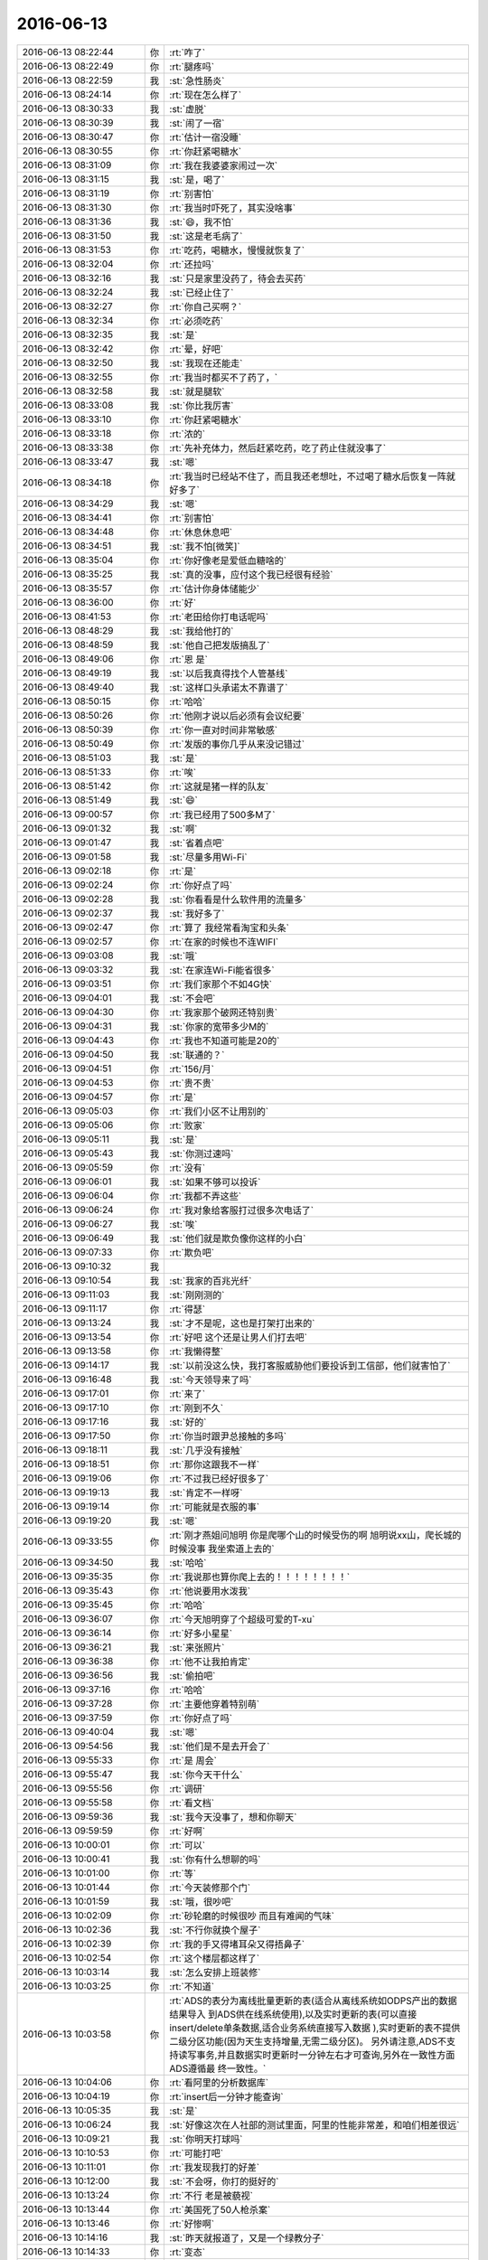 2016-06-13
-------------

.. list-table::
   :widths: 25, 1, 60

   * - 2016-06-13 08:22:44
     - 你
     - :rt:`咋了`
   * - 2016-06-13 08:22:49
     - 你
     - :rt:`腿疼吗`
   * - 2016-06-13 08:22:59
     - 我
     - :st:`急性肠炎`
   * - 2016-06-13 08:24:14
     - 你
     - :rt:`现在怎么样了`
   * - 2016-06-13 08:30:33
     - 我
     - :st:`虚脱`
   * - 2016-06-13 08:30:39
     - 我
     - :st:`闹了一宿`
   * - 2016-06-13 08:30:47
     - 你
     - :rt:`估计一宿没睡`
   * - 2016-06-13 08:30:55
     - 你
     - :rt:`你赶紧喝糖水`
   * - 2016-06-13 08:31:09
     - 你
     - :rt:`我在我婆婆家闹过一次`
   * - 2016-06-13 08:31:15
     - 我
     - :st:`是，喝了`
   * - 2016-06-13 08:31:19
     - 你
     - :rt:`别害怕`
   * - 2016-06-13 08:31:30
     - 你
     - :rt:`我当时吓死了，其实没啥事`
   * - 2016-06-13 08:31:36
     - 我
     - :st:`😄，我不怕`
   * - 2016-06-13 08:31:50
     - 我
     - :st:`这是老毛病了`
   * - 2016-06-13 08:31:53
     - 你
     - :rt:`吃药，喝糖水，慢慢就恢复了`
   * - 2016-06-13 08:32:04
     - 你
     - :rt:`还拉吗`
   * - 2016-06-13 08:32:16
     - 我
     - :st:`只是家里没药了，待会去买药`
   * - 2016-06-13 08:32:24
     - 我
     - :st:`已经止住了`
   * - 2016-06-13 08:32:27
     - 你
     - :rt:`你自己买啊？`
   * - 2016-06-13 08:32:34
     - 你
     - :rt:`必须吃药`
   * - 2016-06-13 08:32:35
     - 我
     - :st:`是`
   * - 2016-06-13 08:32:42
     - 你
     - :rt:`晕，好吧`
   * - 2016-06-13 08:32:50
     - 我
     - :st:`我现在还能走`
   * - 2016-06-13 08:32:55
     - 你
     - :rt:`我当时都买不了药了，`
   * - 2016-06-13 08:32:58
     - 我
     - :st:`就是腿软`
   * - 2016-06-13 08:33:08
     - 我
     - :st:`你比我厉害`
   * - 2016-06-13 08:33:10
     - 你
     - :rt:`你赶紧喝糖水`
   * - 2016-06-13 08:33:18
     - 你
     - :rt:`浓的`
   * - 2016-06-13 08:33:38
     - 你
     - :rt:`先补充体力，然后赶紧吃药，吃了药止住就没事了`
   * - 2016-06-13 08:33:47
     - 我
     - :st:`嗯`
   * - 2016-06-13 08:34:18
     - 你
     - :rt:`我当时已经站不住了，而且我还老想吐，不过喝了糖水后恢复一阵就好多了`
   * - 2016-06-13 08:34:29
     - 我
     - :st:`嗯`
   * - 2016-06-13 08:34:41
     - 你
     - :rt:`别害怕`
   * - 2016-06-13 08:34:48
     - 你
     - :rt:`休息休息吧`
   * - 2016-06-13 08:34:51
     - 我
     - :st:`我不怕[微笑]`
   * - 2016-06-13 08:35:04
     - 你
     - :rt:`你好像老是爱低血糖啥的`
   * - 2016-06-13 08:35:25
     - 我
     - :st:`真的没事，应付这个我已经很有经验`
   * - 2016-06-13 08:35:57
     - 你
     - :rt:`估计你身体储能少`
   * - 2016-06-13 08:36:00
     - 你
     - :rt:`好`
   * - 2016-06-13 08:41:53
     - 你
     - :rt:`老田给你打电话呢吗`
   * - 2016-06-13 08:48:29
     - 我
     - :st:`我给他打的`
   * - 2016-06-13 08:48:59
     - 我
     - :st:`他自己把发版搞乱了`
   * - 2016-06-13 08:49:06
     - 你
     - :rt:`恩 是`
   * - 2016-06-13 08:49:19
     - 我
     - :st:`以后我真得找个人管基线`
   * - 2016-06-13 08:49:40
     - 我
     - :st:`这样口头承诺太不靠谱了`
   * - 2016-06-13 08:50:15
     - 你
     - :rt:`哈哈`
   * - 2016-06-13 08:50:26
     - 你
     - :rt:`他刚才说以后必须有会议纪要`
   * - 2016-06-13 08:50:39
     - 你
     - :rt:`你一直对时间非常敏感`
   * - 2016-06-13 08:50:49
     - 你
     - :rt:`发版的事你几乎从来没记错过`
   * - 2016-06-13 08:51:03
     - 我
     - :st:`是`
   * - 2016-06-13 08:51:33
     - 你
     - :rt:`唉`
   * - 2016-06-13 08:51:42
     - 你
     - :rt:`这就是猪一样的队友`
   * - 2016-06-13 08:51:49
     - 我
     - :st:`😄`
   * - 2016-06-13 09:00:57
     - 你
     - :rt:`我已经用了500多M了`
   * - 2016-06-13 09:01:32
     - 我
     - :st:`啊`
   * - 2016-06-13 09:01:47
     - 我
     - :st:`省着点吧`
   * - 2016-06-13 09:01:58
     - 我
     - :st:`尽量多用Wi-Fi`
   * - 2016-06-13 09:02:18
     - 你
     - :rt:`是`
   * - 2016-06-13 09:02:24
     - 你
     - :rt:`你好点了吗`
   * - 2016-06-13 09:02:28
     - 我
     - :st:`你看看是什么软件用的流量多`
   * - 2016-06-13 09:02:37
     - 我
     - :st:`我好多了`
   * - 2016-06-13 09:02:47
     - 你
     - :rt:`算了 我经常看淘宝和头条`
   * - 2016-06-13 09:02:57
     - 你
     - :rt:`在家的时候也不连WIFI`
   * - 2016-06-13 09:03:08
     - 我
     - :st:`哦`
   * - 2016-06-13 09:03:32
     - 我
     - :st:`在家连Wi-Fi能省很多`
   * - 2016-06-13 09:03:51
     - 你
     - :rt:`我们家那个不如4G快`
   * - 2016-06-13 09:04:01
     - 我
     - :st:`不会吧`
   * - 2016-06-13 09:04:30
     - 你
     - :rt:`我家那个破网还特别贵`
   * - 2016-06-13 09:04:31
     - 我
     - :st:`你家的宽带多少M的`
   * - 2016-06-13 09:04:43
     - 你
     - :rt:`我也不知道可能是20的`
   * - 2016-06-13 09:04:50
     - 我
     - :st:`联通的？`
   * - 2016-06-13 09:04:51
     - 你
     - :rt:`156/月`
   * - 2016-06-13 09:04:53
     - 你
     - :rt:`贵不贵`
   * - 2016-06-13 09:04:57
     - 你
     - :rt:`是`
   * - 2016-06-13 09:05:03
     - 你
     - :rt:`我们小区不让用别的`
   * - 2016-06-13 09:05:06
     - 你
     - :rt:`败家`
   * - 2016-06-13 09:05:11
     - 我
     - :st:`是`
   * - 2016-06-13 09:05:43
     - 我
     - :st:`你测过速吗`
   * - 2016-06-13 09:05:59
     - 你
     - :rt:`没有`
   * - 2016-06-13 09:06:01
     - 我
     - :st:`如果不够可以投诉`
   * - 2016-06-13 09:06:04
     - 你
     - :rt:`我都不弄这些`
   * - 2016-06-13 09:06:24
     - 你
     - :rt:`我对象给客服打过很多次电话了`
   * - 2016-06-13 09:06:27
     - 我
     - :st:`唉`
   * - 2016-06-13 09:06:49
     - 我
     - :st:`他们就是欺负像你这样的小白`
   * - 2016-06-13 09:07:33
     - 你
     - :rt:`欺负吧`
   * - 2016-06-13 09:10:32
     - 我
     - .. image:: images/67265.jpg
          :width: 100px
   * - 2016-06-13 09:10:54
     - 我
     - :st:`我家的百兆光纤`
   * - 2016-06-13 09:11:03
     - 我
     - :st:`刚刚测的`
   * - 2016-06-13 09:11:17
     - 你
     - :rt:`得瑟`
   * - 2016-06-13 09:13:24
     - 我
     - :st:`才不是呢，这也是打架打出来的`
   * - 2016-06-13 09:13:54
     - 你
     - :rt:`好吧 这个还是让男人们打去吧`
   * - 2016-06-13 09:13:58
     - 你
     - :rt:`我懒得整`
   * - 2016-06-13 09:14:17
     - 我
     - :st:`以前没这么快，我打客服威胁他们要投诉到工信部，他们就害怕了`
   * - 2016-06-13 09:16:48
     - 我
     - :st:`今天领导来了吗`
   * - 2016-06-13 09:17:01
     - 你
     - :rt:`来了`
   * - 2016-06-13 09:17:10
     - 你
     - :rt:`刚到不久`
   * - 2016-06-13 09:17:16
     - 我
     - :st:`好的`
   * - 2016-06-13 09:17:50
     - 你
     - :rt:`你当时跟尹总接触的多吗`
   * - 2016-06-13 09:18:11
     - 我
     - :st:`几乎没有接触`
   * - 2016-06-13 09:18:51
     - 你
     - :rt:`那你这跟我不一样`
   * - 2016-06-13 09:19:06
     - 你
     - :rt:`不过我已经好很多了`
   * - 2016-06-13 09:19:13
     - 我
     - :st:`肯定不一样呀`
   * - 2016-06-13 09:19:14
     - 你
     - :rt:`可能就是衣服的事`
   * - 2016-06-13 09:19:20
     - 我
     - :st:`嗯`
   * - 2016-06-13 09:33:55
     - 你
     - :rt:`刚才燕姐问旭明 你是爬哪个山的时候受伤的啊 旭明说xx山，爬长城的时候没事 我坐索道上去的`
   * - 2016-06-13 09:34:50
     - 我
     - :st:`哈哈`
   * - 2016-06-13 09:35:35
     - 你
     - :rt:`我说那也算你爬上去的！！！！！！！！`
   * - 2016-06-13 09:35:43
     - 你
     - :rt:`他说要用水泼我`
   * - 2016-06-13 09:35:45
     - 你
     - :rt:`哈哈`
   * - 2016-06-13 09:36:07
     - 你
     - :rt:`今天旭明穿了个超级可爱的T-xu`
   * - 2016-06-13 09:36:14
     - 你
     - :rt:`好多小星星`
   * - 2016-06-13 09:36:21
     - 我
     - :st:`来张照片`
   * - 2016-06-13 09:36:38
     - 你
     - :rt:`他不让我拍肯定`
   * - 2016-06-13 09:36:56
     - 我
     - :st:`偷拍吧`
   * - 2016-06-13 09:37:16
     - 你
     - :rt:`哈哈`
   * - 2016-06-13 09:37:28
     - 你
     - :rt:`主要他穿着特别萌`
   * - 2016-06-13 09:37:59
     - 你
     - :rt:`你好点了吗`
   * - 2016-06-13 09:40:04
     - 我
     - :st:`嗯`
   * - 2016-06-13 09:54:56
     - 我
     - :st:`他们是不是去开会了`
   * - 2016-06-13 09:55:33
     - 你
     - :rt:`是 周会`
   * - 2016-06-13 09:55:47
     - 我
     - :st:`你今天干什么`
   * - 2016-06-13 09:55:56
     - 你
     - :rt:`调研`
   * - 2016-06-13 09:55:58
     - 你
     - :rt:`看文档`
   * - 2016-06-13 09:59:36
     - 我
     - :st:`我今天没事了，想和你聊天`
   * - 2016-06-13 09:59:59
     - 你
     - :rt:`好啊`
   * - 2016-06-13 10:00:01
     - 你
     - :rt:`可以`
   * - 2016-06-13 10:00:41
     - 我
     - :st:`你有什么想聊的吗`
   * - 2016-06-13 10:01:00
     - 你
     - :rt:`等`
   * - 2016-06-13 10:01:44
     - 你
     - :rt:`今天装修那个门`
   * - 2016-06-13 10:01:59
     - 我
     - :st:`哦，很吵吧`
   * - 2016-06-13 10:02:09
     - 你
     - :rt:`砂轮磨的时候很吵 而且有难闻的气味`
   * - 2016-06-13 10:02:36
     - 我
     - :st:`不行你就换个屋子`
   * - 2016-06-13 10:02:39
     - 你
     - :rt:`我的手又得堵耳朵又得捂鼻子`
   * - 2016-06-13 10:02:54
     - 你
     - :rt:`这个楼层都这样了`
   * - 2016-06-13 10:03:14
     - 我
     - :st:`怎么安排上班装修`
   * - 2016-06-13 10:03:25
     - 你
     - :rt:`不知道`
   * - 2016-06-13 10:03:58
     - 你
     - :rt:`ADS的表分为离线批量更新的表(适合从离线系统如ODPS产出的数据结果导入 到ADS供在线系统使用),以及实时更新的表(可以直接insert/delete单条数据,适合业务系统直接写入数据 ),实时更新的表不提供二级分区功能(因为天生支持增量,无需二级分区)。
       另外请注意,ADS不支持读写事务,并且数据实时更新时一分钟左右才可查询,另外在一致性方面ADS遵循最 终一致性。`
   * - 2016-06-13 10:04:06
     - 你
     - :rt:`看阿里的分析数据库`
   * - 2016-06-13 10:04:19
     - 你
     - :rt:`insert后一分钟才能查询`
   * - 2016-06-13 10:05:35
     - 我
     - :st:`是`
   * - 2016-06-13 10:06:24
     - 我
     - :st:`好像这次在人社部的测试里面，阿里的性能非常差，和咱们相差很远`
   * - 2016-06-13 10:09:21
     - 我
     - :st:`你明天打球吗`
   * - 2016-06-13 10:10:53
     - 你
     - :rt:`可能打吧`
   * - 2016-06-13 10:11:01
     - 你
     - :rt:`我发现我打的好差`
   * - 2016-06-13 10:12:00
     - 我
     - :st:`不会呀，你打的挺好的`
   * - 2016-06-13 10:13:24
     - 你
     - :rt:`不行 老是被藐视`
   * - 2016-06-13 10:13:44
     - 你
     - :rt:`美国死了50人枪杀案`
   * - 2016-06-13 10:13:46
     - 你
     - :rt:`好惨啊`
   * - 2016-06-13 10:14:16
     - 我
     - :st:`昨天就报道了，又是一个绿教分子`
   * - 2016-06-13 10:14:33
     - 你
     - :rt:`变态`
   * - 2016-06-13 10:16:11
     - 我
     - :st:`上次云南昆明砍人的也是这些人`
   * - 2016-06-13 10:16:31
     - 你
     - :rt:`恩`
   * - 2016-06-13 10:18:45
     - 你
     - :rt:`今天license的好像有点事`
   * - 2016-06-13 10:19:01
     - 你
     - :rt:`不知道是啥 应该是王洪越那得`
   * - 2016-06-13 10:20:10
     - 我
     - :st:`我知道，昨天的邮件`
   * - 2016-06-13 10:20:25
     - 我
     - :st:`好像王洪越解释错了`
   * - 2016-06-13 10:20:46
     - 我
     - :st:`昨天我去辅导回来就是想找他聊这件事情`
   * - 2016-06-13 10:20:47
     - 你
     - :rt:`是吧`
   * - 2016-06-13 10:20:53
     - 你
     - :rt:`是吧`
   * - 2016-06-13 10:20:54
     - 我
     - :st:`是领导问的吗`
   * - 2016-06-13 10:21:06
     - 你
     - :rt:`不知道 肯定是在周会上说的`
   * - 2016-06-13 10:21:25
     - 你
     - :rt:`庞松吧 好像是过来问了`
   * - 2016-06-13 10:21:34
     - 你
     - :rt:`旭明说他叫疼得厉害`
   * - 2016-06-13 10:21:38
     - 你
     - :rt:`脚`
   * - 2016-06-13 10:21:53
     - 我
     - :st:`自己不注意保护`
   * - 2016-06-13 10:22:02
     - 我
     - :st:`照这样他还得歇着`
   * - 2016-06-13 10:22:16
     - 你
     - :rt:`我就是怕这个`
   * - 2016-06-13 10:22:22
     - 我
     - :st:`他们会开完了？`
   * - 2016-06-13 10:22:23
     - 你
     - :rt:`你安排工作的时候得注意`
   * - 2016-06-13 10:22:33
     - 我
     - :st:`是，我现在已经注意了`
   * - 2016-06-13 10:22:47
     - 我
     - :st:`只是我现在比较矛盾的是怎么安排王志`
   * - 2016-06-13 10:23:04
     - 我
     - :st:`你能给我点意见不`
   * - 2016-06-13 10:23:32
     - 你
     - :rt:`我也觉得他挺别扭的`
   * - 2016-06-13 10:23:39
     - 你
     - :rt:`你们现在一吃吃饭吗`
   * - 2016-06-13 10:23:42
     - 你
     - :rt:`一起`
   * - 2016-06-13 10:23:49
     - 你
     - :rt:`吃饭的时候有交流吗`
   * - 2016-06-13 10:24:31
     - 我
     - :st:`有交流，但是不是很通畅`
   * - 2016-06-13 10:24:57
     - 你
     - :rt:`领导还没回来 说不参加开发中心例会了`
   * - 2016-06-13 10:25:00
     - 你
     - :rt:`旭明已经去了`
   * - 2016-06-13 10:25:10
     - 我
     - :st:`好的`
   * - 2016-06-13 10:25:11
     - 你
     - :rt:`不过拐了`
   * - 2016-06-13 10:25:17
     - 你
     - :rt:`说说王志`
   * - 2016-06-13 10:25:41
     - 你
     - :rt:`你最开始让他写过sequence的代码`
   * - 2016-06-13 10:25:47
     - 你
     - :rt:`是吧`
   * - 2016-06-13 10:25:56
     - 我
     - :st:`是`
   * - 2016-06-13 10:25:58
     - 我
     - :st:`我先说说我对他的看法吧`
   * - 2016-06-13 10:26:11
     - 你
     - :rt:`嗯嗯 说 我就是想听这个`
   * - 2016-06-13 10:26:16
     - 我
     - :st:`他的技术一般`
   * - 2016-06-13 10:26:18
     - 你
     - :rt:`我对他了解不多`
   * - 2016-06-13 10:26:20
     - 你
     - :rt:`恩`
   * - 2016-06-13 10:26:39
     - 我
     - :st:`以前是干项目经理的`
   * - 2016-06-13 10:26:48
     - 你
     - :rt:`哦`
   * - 2016-06-13 10:26:50
     - 你
     - :rt:`原来如此`
   * - 2016-06-13 10:27:06
     - 我
     - :st:`对项目管理这块比较熟悉，但是到不了黄军雷的程度`
   * - 2016-06-13 10:27:21
     - 我
     - :st:`也就是按照领导安排的去干`
   * - 2016-06-13 10:27:32
     - 你
     - :rt:`恩`
   * - 2016-06-13 10:27:44
     - 我
     - :st:`在这方面知识体系也有欠缺`
   * - 2016-06-13 10:28:00
     - 我
     - :st:`人有点滑头`
   * - 2016-06-13 10:28:19
     - 我
     - :st:`是一个比较典型的投机分子`
   * - 2016-06-13 10:28:29
     - 你
     - :rt:`恩`
   * - 2016-06-13 10:28:31
     - 你
     - :rt:`接着说`
   * - 2016-06-13 10:28:45
     - 我
     - :st:`安排给他的任务，他会想办法让别人给他干`
   * - 2016-06-13 10:29:14
     - 你
     - :rt:`恩`
   * - 2016-06-13 10:29:15
     - 我
     - :st:`但是他比较聪明的就是经常去问进度，然后汇总问题进行汇报`
   * - 2016-06-13 10:29:22
     - 你
     - :rt:`哦`
   * - 2016-06-13 10:29:45
     - 我
     - :st:`如果你不了解他的工作方式，就会认为他的能力很强`
   * - 2016-06-13 10:29:58
     - 我
     - :st:`办事也很有条理`
   * - 2016-06-13 10:30:18
     - 你
     - :rt:`是吧`
   * - 2016-06-13 10:30:25
     - 我
     - :st:`其实他只是鹦鹉学舌，每次我一追问技术细节他就露馅了`
   * - 2016-06-13 10:30:34
     - 你
     - :rt:`是啊`
   * - 2016-06-13 10:31:13
     - 我
     - :st:`但是像我这样的毕竟是少数，大多数都是目标驱动的，只要你把活干了就行`
   * - 2016-06-13 10:31:24
     - 你
     - :rt:`是`
   * - 2016-06-13 10:31:37
     - 你
     - :rt:`感觉他完全是管理岗位了`
   * - 2016-06-13 10:31:46
     - 我
     - :st:`所以我说他是个投机分子`
   * - 2016-06-13 10:31:53
     - 你
     - :rt:`嗯嗯`
   * - 2016-06-13 10:31:54
     - 你
     - :rt:`知道了`
   * - 2016-06-13 10:32:02
     - 我
     - :st:`他也没有好好去学习管理`
   * - 2016-06-13 10:32:07
     - 你
     - :rt:`投机这件事我还是知道点的`
   * - 2016-06-13 10:32:14
     - 你
     - :rt:`毕竟我一直跟他挨着做`
   * - 2016-06-13 10:32:45
     - 我
     - :st:`一般情况下这种人会升迁的比较快`
   * - 2016-06-13 10:33:04
     - 我
     - :st:`就是所谓的会看事，会来事的主`
   * - 2016-06-13 10:33:46
     - 我
     - :st:`我也可以把一组交给他，这样我就比较省心`
   * - 2016-06-13 10:34:03
     - 我
     - :st:`只是苦了下面的弟兄`
   * - 2016-06-13 10:34:11
     - 你
     - :rt:`哦`
   * - 2016-06-13 10:34:30
     - 你
     - :rt:`带一个组都没有问题吗`
   * - 2016-06-13 10:34:31
     - 我
     - :st:`我自己是研发出身，以前对这种领导是深恶痛绝`
   * - 2016-06-13 10:34:42
     - 你
     - :rt:`是吧`
   * - 2016-06-13 10:34:46
     - 我
     - :st:`他不会出什么大事的`
   * - 2016-06-13 10:34:50
     - 你
     - :rt:`不能给必要的指导`
   * - 2016-06-13 10:35:40
     - 我
     - :st:`从感情上来说，我是不想让他管一组的。但是从理性上来说，让他管一组我肯定比现在省心`
   * - 2016-06-13 10:36:28
     - 我
     - :st:`而且现在胖子很多时候不理解我的意图，在这点上他和王志差远了`
   * - 2016-06-13 10:36:31
     - 你
     - :rt:`我感觉 你是想给旭明配个能用的人`
   * - 2016-06-13 10:36:40
     - 我
     - :st:`是`
   * - 2016-06-13 10:37:04
     - 你
     - :rt:`这个人可以帮着旭明`
   * - 2016-06-13 10:37:13
     - 你
     - :rt:`而且不是技术上`
   * - 2016-06-13 10:37:15
     - 你
     - :rt:`是吗`
   * - 2016-06-13 10:37:18
     - 我
     - :st:`是`
   * - 2016-06-13 10:37:24
     - 你
     - :rt:`我都看出来了`
   * - 2016-06-13 10:37:36
     - 你
     - :rt:`你现在是想让杨丽颖上来是吗`
   * - 2016-06-13 10:37:48
     - 我
     - :st:`旭明本身技术就不错了，再找一个技术好的没有什么用处`
   * - 2016-06-13 10:38:12
     - 我
     - :st:`我还没想好，最近杨丽莹的表现我很不满意`
   * - 2016-06-13 10:38:14
     - 你
     - :rt:`是啊 而且领导了 拼的已经不是技术了`
   * - 2016-06-13 10:38:41
     - 我
     - :st:`我让杨丽莹负责的两个项目现在都出现了问题`
   * - 2016-06-13 10:38:45
     - 你
     - :rt:`你在王志和丽影两个人了选是吧`
   * - 2016-06-13 10:38:53
     - 我
     - :st:`是`
   * - 2016-06-13 10:38:54
     - 你
     - :rt:`出问题正常`
   * - 2016-06-13 10:39:11
     - 我
     - :st:`还有一种选择就是我适当介入`
   * - 2016-06-13 10:39:22
     - 你
     - :rt:`这不是选择`
   * - 2016-06-13 10:39:24
     - 我
     - :st:`现在1.1发版就是我介入的`
   * - 2016-06-13 10:39:25
     - 你
     - :rt:`这是必须的`
   * - 2016-06-13 10:39:41
     - 你
     - :rt:`你现在还不能这么快抽身`
   * - 2016-06-13 10:39:44
     - 我
     - :st:`我应该是监督，而不是介入`
   * - 2016-06-13 10:40:00
     - 我
     - :st:`现在我在有意培养老毛`
   * - 2016-06-13 10:40:20
     - 你
     - :rt:`不行`
   * - 2016-06-13 10:40:25
     - 你
     - :rt:`我说说我的想法`
   * - 2016-06-13 10:40:28
     - 你
     - :rt:`你听听`
   * - 2016-06-13 10:40:29
     - 我
     - :st:`但是得通过旭明培养，否则对旭明的领导力不好`
   * - 2016-06-13 10:40:32
     - 我
     - :st:`好的`
   * - 2016-06-13 10:40:41
     - 你
     - :rt:`先说王志跟丽影`
   * - 2016-06-13 10:40:50
     - 我
     - :st:`好`
   * - 2016-06-13 10:41:17
     - 你
     - :rt:`你心里很清楚 这个人如果选了王志 他能承担起来`
   * - 2016-06-13 10:41:48
     - 你
     - :rt:`但是因为他不是你的人 你不信任他 不能完全控制他 怕坏事`
   * - 2016-06-13 10:42:07
     - 你
     - :rt:`而且很明显 老田跟他有过接触`
   * - 2016-06-13 10:42:56
     - 你
     - :rt:`你对王志的压制其实挺明显的`
   * - 2016-06-13 10:43:11
     - 你
     - :rt:`而且你对王志的判断 可能有点感性成分`
   * - 2016-06-13 10:43:14
     - 你
     - :rt:`我瞎猜的`
   * - 2016-06-13 10:43:24
     - 你
     - :rt:`你本来就不喜欢他`
   * - 2016-06-13 10:43:27
     - 我
     - :st:`你说的对`
   * - 2016-06-13 10:43:37
     - 你
     - :rt:`或者说你看不上他`
   * - 2016-06-13 10:43:44
     - 你
     - :rt:`或者说你俩气场不对`
   * - 2016-06-13 10:43:51
     - 我
     - :st:`嗯`
   * - 2016-06-13 10:44:08
     - 你
     - :rt:`对于他你得想想领导的想法`
   * - 2016-06-13 10:44:25
     - 你
     - :rt:`领导挺看重他的 单独提过好几次了`
   * - 2016-06-13 10:44:39
     - 你
     - :rt:`你要是凉了他 领导会怀疑你用人能力`
   * - 2016-06-13 10:44:44
     - 你
     - :rt:`这也是我瞎猜的`
   * - 2016-06-13 10:44:52
     - 我
     - :st:`这个不用担心`
   * - 2016-06-13 10:45:00
     - 你
     - :rt:`王志这个人 投机心确实不少`
   * - 2016-06-13 10:45:05
     - 你
     - :rt:`不是踏踏实实干活的人`
   * - 2016-06-13 10:45:08
     - 你
     - :rt:`我觉得也是`
   * - 2016-06-13 10:45:10
     - 我
     - :st:`对`
   * - 2016-06-13 10:45:23
     - 你
     - :rt:`每次跟他沟通他都说不到点上 而且一直跟我说`
   * - 2016-06-13 10:45:34
     - 你
     - :rt:`所以我现在都不怎么跟他问问题了`
   * - 2016-06-13 10:45:50
     - 我
     - :st:`哈哈`
   * - 2016-06-13 10:46:10
     - 我
     - :st:`可是你知道他在外屋的时候大家可佩服他了`
   * - 2016-06-13 10:46:24
     - 你
     - :rt:`也不至于吧`
   * - 2016-06-13 10:46:40
     - 我
     - :st:`老毛那样的除外`
   * - 2016-06-13 10:46:51
     - 你
     - :rt:`如果你都看出他是这样的了 你就不应该再用他了`
   * - 2016-06-13 10:47:00
     - 你
     - :rt:`用人不疑 疑人不用`
   * - 2016-06-13 10:47:15
     - 你
     - :rt:`还不如从头培养个笨的 用的顺手的`
   * - 2016-06-13 10:47:25
     - 我
     - :st:`是`
   * - 2016-06-13 10:47:32
     - 我
     - :st:`你说的没错`
   * - 2016-06-13 10:47:37
     - 你
     - :rt:`我觉得是`
   * - 2016-06-13 10:48:11
     - 你
     - :rt:`你们组的人忒笨的没几个 可能意识不在这方面 培养培养呗`
   * - 2016-06-13 10:49:11
     - 我
     - :st:`是`
   * - 2016-06-13 10:49:15
     - 我
     - :st:`你接着说`
   * - 2016-06-13 10:49:24
     - 你
     - :rt:`如果不选王志 你面临很多问题`
   * - 2016-06-13 10:49:32
     - 你
     - :rt:`比选了他也不见得少`
   * - 2016-06-13 10:50:51
     - 我
     - :st:`嗯`
   * - 2016-06-13 10:51:18
     - 你
     - :rt:`丽影我不好说 因为我对她一直有偏见`
   * - 2016-06-13 10:51:25
     - 你
     - :rt:`所以跟你说也不一定对`
   * - 2016-06-13 10:51:37
     - 我
     - :st:`你说吧`
   * - 2016-06-13 10:51:50
     - 你
     - :rt:`先说你不用王志的话 怎么处理他啊`
   * - 2016-06-13 10:52:27
     - 我
     - :st:`好的`
   * - 2016-06-13 10:54:29
     - 你
     - :rt:`丽影啊 因为你太向着她了 我也没怎么在意她的能力`
   * - 2016-06-13 10:54:42
     - 你
     - :rt:`但是我相信不会是我自己有这种想法`
   * - 2016-06-13 10:54:48
     - 我
     - :st:`嗯`
   * - 2016-06-13 10:55:07
     - 你
     - :rt:`我这么了解你 我都觉得这样`
   * - 2016-06-13 10:55:11
     - 你
     - :rt:`更何况别人`
   * - 2016-06-13 10:55:44
     - 我
     - :st:`是的`
   * - 2016-06-13 10:56:04
     - 你
     - :rt:`这对她危害也不小`
   * - 2016-06-13 10:56:12
     - 我
     - :st:`怎么讲`
   * - 2016-06-13 10:56:29
     - 你
     - :rt:`因为她不能服众啊`
   * - 2016-06-13 10:56:48
     - 我
     - :st:`是`
   * - 2016-06-13 10:56:49
     - 你
     - :rt:`唉 你真是太为难我了`
   * - 2016-06-13 10:57:03
     - 你
     - :rt:`我说这些的时候 脑子全是你照顾她的画面`
   * - 2016-06-13 10:57:05
     - 你
     - :rt:`shit`
   * - 2016-06-13 10:57:16
     - 我
     - :st:`正好做为你的修炼`
   * - 2016-06-13 10:57:19
     - 你
     - :rt:`我可以跟你探探口风`
   * - 2016-06-13 10:57:36
     - 我
     - :st:`让你学着怎么分开感性和理性`
   * - 2016-06-13 10:57:54
     - 我
     - :st:`你说吧，想探什么口风`
   * - 2016-06-13 10:58:03
     - 你
     - :rt:`我可以问问阿娇`
   * - 2016-06-13 10:58:10
     - 你
     - :rt:`他怎么看她的`
   * - 2016-06-13 10:58:17
     - 我
     - :st:`那倒不用`
   * - 2016-06-13 10:58:35
     - 我
     - :st:`我只是想听听你的意见`
   * - 2016-06-13 10:58:46
     - 你
     - :rt:`我就是想说 我没怎么注意她的能力 所以她能不能干我做不了判断，`
   * - 2016-06-13 10:58:54
     - 你
     - :rt:`如果你知道她能干`
   * - 2016-06-13 10:59:13
     - 我
     - :st:`不见得是能力方面的`
   * - 2016-06-13 10:59:28
     - 你
     - :rt:`那么你对他的照顾 让大家忽略了她的能力 你以后就要给她表现的机会`
   * - 2016-06-13 10:59:35
     - 我
     - :st:`比如你刚才说的大家对他的看法什么的都可以`
   * - 2016-06-13 10:59:37
     - 你
     - :rt:`但是别人肯定是要关心的`
   * - 2016-06-13 11:00:29
     - 你
     - :rt:`因为服众这件事不是你能帮她的`
   * - 2016-06-13 11:00:37
     - 你
     - :rt:`不是每个人都像你一样怜香惜玉`
   * - 2016-06-13 11:01:45
     - 我
     - :st:`是，你说的对`
   * - 2016-06-13 11:01:56
     - 你
     - :rt:`她这块我说的有点乱啊`
   * - 2016-06-13 11:02:01
     - 你
     - :rt:`我自己也不是很清楚`
   * - 2016-06-13 11:02:07
     - 我
     - :st:`没事的`
   * - 2016-06-13 11:02:29
     - 我
     - :st:`到现在你说的都没错，而且都挺有条理的`
   * - 2016-06-13 11:02:44
     - 你
     - :rt:`啊 你不用安慰我 我没事的`
   * - 2016-06-13 11:02:49
     - 你
     - :rt:`[微笑]`
   * - 2016-06-13 11:02:57
     - 你
     - :rt:`只是说事而已`
   * - 2016-06-13 11:03:20
     - 我
     - :st:`这个可不是安慰`
   * - 2016-06-13 11:03:49
     - 你
     - :rt:`你知道 不管是谁吧 都是要服了你 才会听你的`
   * - 2016-06-13 11:03:57
     - 你
     - :rt:`你看现在的老田`
   * - 2016-06-13 11:04:03
     - 你
     - :rt:`我都不服他`
   * - 2016-06-13 11:04:11
     - 你
     - :rt:`王洪越服他吗`
   * - 2016-06-13 11:04:18
     - 我
     - :st:`是`
   * - 2016-06-13 11:04:19
     - 你
     - :rt:`你服他吗`
   * - 2016-06-13 11:04:24
     - 你
     - :rt:`为啥他工作那么难搞`
   * - 2016-06-13 11:04:33
     - 你
     - :rt:`你见当初杨总这样了吗`
   * - 2016-06-13 11:04:47
     - 我
     - :st:`嗯`
   * - 2016-06-13 11:04:48
     - 你
     - :rt:`我说的在题上吗？`
   * - 2016-06-13 11:04:53
     - 我
     - :st:`在`
   * - 2016-06-13 11:04:57
     - 你
     - :rt:`而且丽影是个女生`
   * - 2016-06-13 11:05:08
     - 你
     - :rt:`严丹为什么能压住别人`
   * - 2016-06-13 11:05:20
     - 你
     - :rt:`因为她是女汉子`
   * - 2016-06-13 11:06:15
     - 你
     - :rt:`不过你可以让她管旭明`
   * - 2016-06-13 11:06:27
     - 你
     - :rt:`旭明对女人天生没有抵抗力`
   * - 2016-06-13 11:06:28
     - 你
     - :rt:`哈哈`
   * - 2016-06-13 11:06:34
     - 我
     - :st:`谁，杨丽莹管旭明？`
   * - 2016-06-13 11:07:02
     - 你
     - :rt:`是啊`
   * - 2016-06-13 11:07:07
     - 你
     - :rt:`哈哈`
   * - 2016-06-13 11:07:13
     - 我
     - :st:`不可能的`
   * - 2016-06-13 11:07:22
     - 你
     - :rt:`开玩笑呢`
   * - 2016-06-13 11:07:35
     - 我
     - :st:`[微笑]`
   * - 2016-06-13 11:09:24
     - 你
     - :rt:`你今天早上发邮件还抄送杨丽颖了`
   * - 2016-06-13 11:09:39
     - 你
     - :rt:`所以我想你可能想提她`
   * - 2016-06-13 11:10:30
     - 我
     - :st:`我是有这想法`
   * - 2016-06-13 11:10:44
     - 我
     - :st:`主要还是因为最近我对旭明不是太满意`
   * - 2016-06-13 11:11:27
     - 我
     - :st:`而且我认为现在已经到达旭明的极限了，短时间内他无法进一步提高了`
   * - 2016-06-13 11:11:42
     - 我
     - :st:`所以我才想找第二人`
   * - 2016-06-13 11:11:52
     - 你
     - :rt:`你知道上周三 他干活到晚上11点了`
   * - 2016-06-13 11:12:08
     - 我
     - :st:`我知道，这已经不是第一次了`
   * - 2016-06-13 11:12:17
     - 我
     - :st:`这对他，对团队都不好`
   * - 2016-06-13 11:12:29
     - 你
     - :rt:`对啊 说明他还得在团队中跋涉呢`
   * - 2016-06-13 11:12:41
     - 我
     - :st:`你接着说`
   * - 2016-06-13 11:12:49
     - 你
     - :rt:`可能是他没有意识拔出来，也可能是拔不出来`
   * - 2016-06-13 11:13:06
     - 我
     - :st:`是`
   * - 2016-06-13 11:13:28
     - 你
     - :rt:`你见哪个领导跟他似的`
   * - 2016-06-13 11:13:32
     - 你
     - :rt:`天天冲锋陷阵`
   * - 2016-06-13 11:13:55
     - 我
     - :st:`他和王志正好完全相反`
   * - 2016-06-13 11:14:11
     - 我
     - :st:`但是他们俩不互补`
   * - 2016-06-13 11:14:38
     - 我
     - :st:`一旦让他们一起工作，最后的结果一定是王志为主`
   * - 2016-06-13 11:14:49
     - 你
     - :rt:`你刚才说的他短时间进步不了 可以把组内的琐事让他交待出去 你指派他交待给谁也行`
   * - 2016-06-13 11:14:57
     - 你
     - :rt:`但是决定一定得旭明做`
   * - 2016-06-13 11:15:04
     - 你
     - :rt:`你这么说我就明白了`
   * - 2016-06-13 11:15:13
     - 你
     - :rt:`但是旭明肯定得需要帮手`
   * - 2016-06-13 11:15:18
     - 你
     - :rt:`他自己肯定是不行的`
   * - 2016-06-13 11:15:19
     - 我
     - :st:`没错，现在我就让旭明把工作安排给杨丽莹`
   * - 2016-06-13 11:15:32
     - 你
     - :rt:`不然就是让下边的人赶紧出来`
   * - 2016-06-13 11:15:41
     - 我
     - :st:`其实当初想提杨丽莹也是因为杨丽莹对旭明不是一个威胁`
   * - 2016-06-13 11:16:17
     - 你
     - :rt:`这跟提不是一个概念感觉`
   * - 2016-06-13 11:16:36
     - 我
     - :st:`剩下的和旭明都一样，都是以技术为主的`
   * - 2016-06-13 11:16:42
     - 你
     - :rt:`旭明的地位是撼动不了的`
   * - 2016-06-13 11:16:52
     - 你
     - :rt:`除非他自己傻X`
   * - 2016-06-13 11:17:01
     - 我
     - :st:`你还真错了`
   * - 2016-06-13 11:17:15
     - 我
     - :st:`他现在的位置很不稳固`
   * - 2016-06-13 11:17:32
     - 我
     - :st:`只是因为我在这，其他人多少给我个面子`
   * - 2016-06-13 11:17:56
     - 我
     - :st:`你知道现在一组有事很多人还是直接找我`
   * - 2016-06-13 11:18:15
     - 你
     - :rt:`这很正很正擦很难过`
   * - 2016-06-13 11:18:20
     - 你
     - :rt:`正常`
   * - 2016-06-13 11:18:25
     - 我
     - :st:`除了一组的人，没有人真正把旭明当成一组组长，包括严丹`
   * - 2016-06-13 11:19:15
     - 你
     - :rt:`『现在的位置很不稳固』你指的是非一组的人 我指的是一组的人`
   * - 2016-06-13 11:19:40
     - 我
     - :st:`我明白你的意思了，咱俩的视角有点不一样`
   * - 2016-06-13 11:20:02
     - 我
     - :st:`我现在希望旭明能从组里的琐事抽身出来`
   * - 2016-06-13 11:20:16
     - 我
     - :st:`真正处理组与组之间的事情`
   * - 2016-06-13 11:21:05
     - 我
     - :st:`他的位置不是取决于组内，而且取决于组外`
   * - 2016-06-13 11:21:32
     - 我
     - :st:`只有开发中心的人认可他的位置，他才能稳固`
   * - 2016-06-13 11:22:02
     - 我
     - :st:`一组人对他的认可其实不值一提`
   * - 2016-06-13 11:22:15
     - 你
     - :rt:`刚才老田给李工打电话统计他的车牌号呢`
   * - 2016-06-13 11:22:33
     - 我
     - :st:`嗯`
   * - 2016-06-13 11:22:43
     - 我
     - :st:`你该吃饭了吧`
   * - 2016-06-13 11:22:50
     - 你
     - :rt:`等会`
   * - 2016-06-13 11:23:21
     - 我
     - :st:`好的`
   * - 2016-06-13 11:26:04
     - 你
     - :rt:`吃去了`
   * - 2016-06-13 11:26:13
     - 我
     - :st:`好的`
   * - 2016-06-13 11:26:21
     - 你
     - :rt:`今天说的太乱了`
   * - 2016-06-13 11:26:32
     - 我
     - :st:`不乱`
   * - 2016-06-13 11:29:37
     - 我
     - :st:`你今天的逻辑感很强，虽然说的离散度比较大，但是能够很明显的感觉到中间的主线`
   * - 2016-06-13 11:29:49
     - 你
     - :rt:`真的假的`
   * - 2016-06-13 11:29:57
     - 我
     - :st:`真的呀`
   * - 2016-06-13 11:29:59
     - 你
     - :rt:`我觉得说的很乱`
   * - 2016-06-13 11:30:10
     - 我
     - :st:`那只是离散度大`
   * - 2016-06-13 11:30:24
     - 我
     - :st:`真正的乱是没有主线`
   * - 2016-06-13 11:30:59
     - 你
     - :rt:`好吧`
   * - 2016-06-13 11:31:01
     - 我
     - :st:`东一榔头西一棒槌`
   * - 2016-06-13 11:32:02
     - 我
     - :st:`我刚带你那会你是比较乱，说话经常飞了`
   * - 2016-06-13 13:03:34
     - 你
     - :rt:`我要被气死了`
   * - 2016-06-13 13:03:40
     - 你
     - :rt:`我已经忍不住了`
   * - 2016-06-13 13:03:47
     - 我
     - :st:`怎么啦`
   * - 2016-06-13 13:03:58
     - 你
     - :rt:`我再不干点出格的就得憋死`
   * - 2016-06-13 13:04:00
     - 我
     - :st:`又是王洪越欺负你了`
   * - 2016-06-13 13:04:05
     - 你
     - :rt:`不是`
   * - 2016-06-13 13:04:17
     - 你
     - :rt:`大中午的不睡觉逼逼叨叨没完没了`
   * - 2016-06-13 13:04:19
     - 你
     - :rt:`严丹`
   * - 2016-06-13 13:04:34
     - 你
     - :rt:`我只能说，没素质`
   * - 2016-06-13 13:04:41
     - 你
     - :rt:`没看到有人睡觉吗？`
   * - 2016-06-13 13:04:56
     - 你
     - :rt:`你不睡你不知道有个词叫别打扰别人吗`
   * - 2016-06-13 13:04:59
     - 你
     - :rt:`气死我了`
   * - 2016-06-13 13:05:50
     - 我
     - :st:`起来活动一下`
   * - 2016-06-13 13:06:00
     - 我
     - :st:`先消消气`
   * - 2016-06-13 13:06:12
     - 你
     - :rt:`不就是去了趟没开发的长岛吗`
   * - 2016-06-13 13:06:16
     - 我
     - :st:`去找阿娇聊会`
   * - 2016-06-13 13:06:35
     - 你
     - :rt:`那也算个地`
   * - 2016-06-13 13:06:38
     - 你
     - :rt:`气死我了`
   * - 2016-06-13 13:07:05
     - 我
     - :st:`显摆`
   * - 2016-06-13 13:07:35
     - 你
     - :rt:`还有王志 旭明`
   * - 2016-06-13 13:07:38
     - 你
     - :rt:`说那么大声`
   * - 2016-06-13 13:07:49
     - 你
     - :rt:`上厕所的都听到了`
   * - 2016-06-13 13:07:50
     - 我
     - :st:`领导没回来睡觉吗`
   * - 2016-06-13 13:08:02
     - 你
     - :rt:`领导12：15才去吃的饭`
   * - 2016-06-13 13:08:10
     - 你
     - :rt:`1点多回来的`
   * - 2016-06-13 13:08:28
     - 你
     - :rt:`回来了她就不比叨了`
   * - 2016-06-13 13:08:32
     - 你
     - :rt:`一点开会去了`
   * - 2016-06-13 13:09:03
     - 我
     - :st:`幸亏我今天没去，要不也得被烦死`
   * - 2016-06-13 13:09:18
     - 你
     - :rt:`你说就说吧 能小点声吗`
   * - 2016-06-13 13:09:29
     - 我
     - :st:`你现在睡觉吧，反正也没人说话了`
   * - 2016-06-13 13:09:33
     - 你
     - :rt:`那大嗓门 没见有人睡觉吗`
   * - 2016-06-13 13:09:38
     - 你
     - :rt:`我睡不着了`
   * - 2016-06-13 13:10:10
     - 我
     - :st:`喝口水`
   * - 2016-06-13 13:11:00
     - 我
     - :st:`别生气了，你和他们生气就把自己拉到他们一个水平了`
   * - 2016-06-13 13:11:15
     - 我
     - :st:`再说生气容易长皱纹`
   * - 2016-06-13 13:11:23
     - 我
     - :st:`你看你那么漂亮`
   * - 2016-06-13 13:11:32
     - 我
     - :st:`长皱纹就不好看了`
   * - 2016-06-13 13:11:58
     - 你
     - :rt:`不生了`
   * - 2016-06-13 13:13:07
     - 我
     - :st:`我正在改我的PPT，把那个红红的表格删了，现在显得高大上许多了`
   * - 2016-06-13 13:13:21
     - 你
     - :rt:`哈哈`
   * - 2016-06-13 13:13:59
     - 你
     - :rt:`我不生气了，跟她犯不上，要不我就自己长志气，方面叫她闭嘴`
   * - 2016-06-13 13:14:09
     - 你
     - :rt:`当面`
   * - 2016-06-13 13:14:20
     - 你
     - :rt:`要么我就当她是空气`
   * - 2016-06-13 13:14:26
     - 我
     - :st:`是`
   * - 2016-06-13 13:14:59
     - 你
     - :rt:`你就会哄我`
   * - 2016-06-13 13:15:13
     - 你
     - :rt:`而且语气跟我姐特别像`
   * - 2016-06-13 13:16:07
     - 我
     - :st:`是吗`
   * - 2016-06-13 13:16:19
     - 我
     - :st:`我们可没有串通过`
   * - 2016-06-13 13:17:34
     - 你
     - :rt:`哈哈`
   * - 2016-06-13 13:29:43
     - 我
     - :st:`我写完了，你帮我看看`
   * - 2016-06-13 13:29:49
     - 你
     - :rt:`好`
   * - 2016-06-13 13:46:34
     - 我
     - :st:`看完了吗`
   * - 2016-06-13 13:46:41
     - 你
     - :rt:`没呢`
   * - 2016-06-13 13:46:57
     - 你
     - :rt:`等会 刚才王洪越找我问调研的事了`
   * - 2016-06-13 13:47:18
     - 我
     - :st:`不着急，我等你`
   * - 2016-06-13 13:50:28
     - 你
     - :rt:`最后那张有点问题`
   * - 2016-06-13 13:50:36
     - 你
     - :rt:`谢谢的那个`
   * - 2016-06-13 13:50:39
     - 你
     - :rt:`没有标题`
   * - 2016-06-13 13:51:17
     - 你
     - :rt:`倒数第二页标题是『敏捷开发的基石』？`
   * - 2016-06-13 13:51:28
     - 我
     - :st:`是`
   * - 2016-06-13 13:51:40
     - 你
     - :rt:`在scrum后？`
   * - 2016-06-13 13:52:01
     - 你
     - :rt:`为啥没在敏捷宣言后scrum前呢`
   * - 2016-06-13 13:52:12
     - 你
     - :rt:`你怎么想的？`
   * - 2016-06-13 13:52:24
     - 我
     - :st:`我是想把这个当成总结`
   * - 2016-06-13 13:52:31
     - 你
     - :rt:`哦`
   * - 2016-06-13 13:52:51
     - 你
     - :rt:`这是敏捷的 还是scrum的？`
   * - 2016-06-13 13:53:05
     - 我
     - :st:`敏捷的`
   * - 2016-06-13 13:53:16
     - 你
     - :rt:`scrum的我觉得在流程图后边再加上一页`
   * - 2016-06-13 13:53:43
     - 我
     - :st:`加什么内容`
   * - 2016-06-13 13:53:48
     - 你
     - :rt:`那个总结的 也行`
   * - 2016-06-13 13:54:13
     - 我
     - :st:`我说一下我的想法吧`
   * - 2016-06-13 13:54:30
     - 你
     - :rt:`恩`
   * - 2016-06-13 13:54:53
     - 我
     - :st:`这个PPT主要还是讲历史，讲各个方法的来历`
   * - 2016-06-13 13:55:07
     - 你
     - :rt:`恩`
   * - 2016-06-13 13:55:08
     - 你
     - :rt:`就是`
   * - 2016-06-13 13:55:12
     - 我
     - :st:`敏捷这部分我是拿scrum作为例子来讲的`
   * - 2016-06-13 13:55:16
     - 你
     - :rt:`恩`
   * - 2016-06-13 13:55:18
     - 你
     - :rt:`就是`
   * - 2016-06-13 13:55:21
     - 你
     - :rt:`你说的对`
   * - 2016-06-13 13:55:24
     - 我
     - :st:`所以不打算深入讲scrum`
   * - 2016-06-13 13:55:30
     - 你
     - :rt:`不是讲敏捷`
   * - 2016-06-13 13:55:45
     - 你
     - :rt:`对`
   * - 2016-06-13 13:55:46
     - 我
     - :st:`只是讲一下他和瀑布的区别`
   * - 2016-06-13 13:55:49
     - 你
     - :rt:`嗯嗯`
   * - 2016-06-13 13:55:51
     - 你
     - :rt:`可以`
   * - 2016-06-13 13:55:58
     - 你
     - :rt:`确实是`
   * - 2016-06-13 13:56:23
     - 我
     - :st:`其实我原来是想把适用性放这，当成总结的`
   * - 2016-06-13 13:56:41
     - 我
     - :st:`但是怎么看都不舒服`
   * - 2016-06-13 13:56:49
     - 我
     - :st:`所以就换了一个`
   * - 2016-06-13 13:57:00
     - 你
     - :rt:`恩`
   * - 2016-06-13 13:57:45
     - 我
     - :st:`之所以这个放在scrum之后是因为这些放在前面讲，是无法领会其中的意思`
   * - 2016-06-13 13:58:01
     - 你
     - :rt:`恩`
   * - 2016-06-13 13:58:49
     - 我
     - :st:`这个后面继续讲就应该是详细介绍scrum了`
   * - 2016-06-13 13:59:16
     - 你
     - :rt:`恩`
   * - 2016-06-13 13:59:59
     - 我
     - :st:`我估计两个小时差不多`
   * - 2016-06-13 14:00:00
     - 你
     - :rt:`那你从瀑布到scrum这个过度会提到一些瀑布的问题`
   * - 2016-06-13 14:00:17
     - 你
     - :rt:`讲两个小时啊？不把你累坏了`
   * - 2016-06-13 14:00:25
     - 你
     - :rt:`别人都是讲30分钟`
   * - 2016-06-13 14:00:49
     - 我
     - :st:`30分钟肯定讲不完`
   * - 2016-06-13 14:01:03
     - 你
     - :rt:`那肯定的`
   * - 2016-06-13 14:01:39
     - 我
     - :st:`你看我哪次能少于一小时`
   * - 2016-06-13 14:03:15
     - 你
     - :rt:`本来我想让你说下scrum的自适应和迭代的`
   * - 2016-06-13 14:03:56
     - 你
     - :rt:`你那个总结页不太好 标题也不想总结 你还不如直接把标题改为总结呢`
   * - 2016-06-13 14:04:11
     - 你
     - :rt:`我刚开始看以为你把顺序弄错了`
   * - 2016-06-13 14:04:21
     - 我
     - :st:`你帮我直接改了吧`
   * - 2016-06-13 14:04:34
     - 我
     - :st:`我这边应该可以同步过来`
   * - 2016-06-13 14:05:19
     - 我
     - :st:`scrum我打算单独讲一次`
   * - 2016-06-13 14:05:44
     - 我
     - :st:`反正开始之前还需要培训，就当作培训好了`
   * - 2016-06-13 14:05:53
     - 你
     - :rt:`恩`
   * - 2016-06-13 14:05:55
     - 你
     - :rt:`改了吧`
   * - 2016-06-13 14:05:59
     - 你
     - :rt:`那个题目不好`
   * - 2016-06-13 14:06:28
     - 我
     - :st:`是`
   * - 2016-06-13 14:07:24
     - 我
     - :st:`做成这样我就不着急了，至少可以去讲了`
   * - 2016-06-13 14:07:35
     - 你
     - :rt:`小结—敏捷开发`
   * - 2016-06-13 14:07:37
     - 你
     - :rt:`行吗`
   * - 2016-06-13 14:07:55
     - 我
     - :st:`不错`
   * - 2016-06-13 14:09:04
     - 你
     - :rt:`这样差不多了`
   * - 2016-06-13 14:09:08
     - 你
     - :rt:`我觉得挺好的`
   * - 2016-06-13 14:09:14
     - 我
     - :st:`好的`
   * - 2016-06-13 14:12:33
     - 我
     - :st:`你的调研着急吗`
   * - 2016-06-13 14:15:37
     - 你
     - :rt:`denghui`
   * - 2016-06-13 14:15:42
     - 你
     - :rt:`王洪越盯着我呢`
   * - 2016-06-13 14:15:51
     - 我
     - :st:`等你`
   * - 2016-06-13 16:35:24
     - 你
     - :rt:`亲 不好意思啊`
   * - 2016-06-13 16:35:27
     - 你
     - :rt:`没有陪你`
   * - 2016-06-13 16:35:30
     - 你
     - :rt:`我看的差不多了`
   * - 2016-06-13 16:36:01
     - 我
     - :st:`没事`
   * - 2016-06-13 16:36:19
     - 我
     - :st:`我正好去跑了个步`
   * - 2016-06-13 16:36:23
     - 你
     - :rt:`哈哈`
   * - 2016-06-13 16:36:30
     - 你
     - :rt:`你没事了吧`
   * - 2016-06-13 16:36:35
     - 我
     - :st:`没事了`
   * - 2016-06-13 16:36:51
     - 我
     - :st:`现在发愁明天早上怎么上班`
   * - 2016-06-13 16:37:05
     - 我
     - :st:`据说有大暴雨`
   * - 2016-06-13 16:37:32
     - 我
     - :st:`是不是再请一天呢[疑问]`
   * - 2016-06-13 16:41:05
     - 你
     - :rt:`因为天气就不来上班啊`
   * - 2016-06-13 16:42:24
     - 我
     - :st:`不是呀，上班就得忙。不上班有时间和你聊天`
   * - 2016-06-13 16:42:54
     - 你
     - :rt:`晕`
   * - 2016-06-13 16:43:02
     - 你
     - :rt:`那也得上班啊`
   * - 2016-06-13 16:43:13
     - 我
     - :st:`好吧，明天去上班`
   * - 2016-06-13 16:43:23
     - 我
     - :st:`亲，有个问题`
   * - 2016-06-13 16:43:59
     - 你
     - :rt:`恩`
   * - 2016-06-13 16:44:01
     - 你
     - :rt:`说吧`
   * - 2016-06-13 16:44:24
     - 我
     - :st:`郑媛已经发了月会的培训了`
   * - 2016-06-13 16:44:36
     - 我
     - :st:`你说我还讲吗？`
   * - 2016-06-13 16:44:49
     - 你
     - :rt:`没法给我们啊`
   * - 2016-06-13 16:45:15
     - 我
     - :st:`我可以在周三我们组的培训上讲，反正主要是给你讲`
   * - 2016-06-13 16:45:30
     - 我
     - :st:`我用自己的电脑录屏`
   * - 2016-06-13 16:45:31
     - 你
     - :rt:`不行 还有二组和老田呢`
   * - 2016-06-13 16:45:55
     - 我
     - :st:`不想给老田讲`
   * - 2016-06-13 16:46:18
     - 我
     - :st:`不行就拉上二组`
   * - 2016-06-13 16:46:25
     - 你
     - :rt:`你要是不想给他讲 我觉得周三培训讲可以`
   * - 2016-06-13 16:46:30
     - 你
     - :rt:`那二组有时间吗`
   * - 2016-06-13 16:46:37
     - 你
     - :rt:`15号送测是吗`
   * - 2016-06-13 16:46:57
     - 我
     - :st:`15号不送测`
   * - 2016-06-13 16:48:19
     - 你
     - :rt:`那他们有时间吗`
   * - 2016-06-13 16:49:18
     - 我
     - :st:`明天我去问问吧`
   * - 2016-06-13 16:49:53
     - 我
     - :st:`本来我想发邮件和郑媛说的，后来想想好像也没必要`
   * - 2016-06-13 16:50:05
     - 你
     - :rt:`这个啊`
   * - 2016-06-13 16:50:11
     - 我
     - :st:`只要你能听到就行了`
   * - 2016-06-13 16:50:23
     - 你
     - :rt:`其实挺像让二组的听听的`
   * - 2016-06-13 16:50:40
     - 我
     - :st:`我可以要求他们去`
   * - 2016-06-13 16:50:57
     - 我
     - :st:`就以scrum系列培训的名义`
   * - 2016-06-13 16:51:30
     - 你
     - :rt:`恩 是`
   * - 2016-06-13 16:51:52
     - 你
     - :rt:`就是别耽误发版`
   * - 2016-06-13 16:52:11
     - 我
     - :st:`等我明天上班问问`
   * - 2016-06-13 16:52:47
     - 你
     - :rt:`好`
   * - 2016-06-13 16:53:40
     - 我
     - :st:`领导开会回来了吗`
   * - 2016-06-13 16:53:53
     - 你
     - :rt:`没呢`
   * - 2016-06-13 16:53:55
     - 你
     - :rt:`还在呢`
   * - 2016-06-13 16:54:01
     - 你
     - :rt:`还在开会`
   * - 2016-06-13 16:54:04
     - 我
     - :st:`田回来了吗`
   * - 2016-06-13 16:54:47
     - 你
     - :rt:`没有`
   * - 2016-06-13 16:55:18
     - 我
     - :st:`还好我病了，不然我也得去开会`
   * - 2016-06-13 16:55:52
     - 你
     - :rt:`什么会啊`
   * - 2016-06-13 16:56:21
     - 我
     - :st:`武总的研发会，好像后面还有一个会`
   * - 2016-06-13 16:59:45
     - 你
     - :rt:`老田回来了`
   * - 2016-06-13 16:59:51
     - 我
     - :st:`哦`
   * - 2016-06-13 17:00:23
     - 我
     - :st:`我打算写scrum的PPT了`
   * - 2016-06-13 17:00:45
     - 我
     - :st:`就算不是为了他们，也是为了你`
   * - 2016-06-13 17:01:06
     - 我
     - :st:`你回来想想还有什么主题`
   * - 2016-06-13 17:01:20
     - 我
     - :st:`我尽量都写成PPT`
   * - 2016-06-13 17:01:33
     - 我
     - :st:`我发现自己还是太懒了`
   * - 2016-06-13 17:01:34
     - 你
     - :rt:`哈哈`
   * - 2016-06-13 17:01:42
     - 你
     - :rt:`你太用心了`
   * - 2016-06-13 17:01:47
     - 我
     - :st:`不是`
   * - 2016-06-13 17:01:59
     - 我
     - :st:`我是想给自己立个目标`
   * - 2016-06-13 17:02:07
     - 你
     - :rt:`真的吗？`
   * - 2016-06-13 17:02:12
     - 我
     - :st:`我知道自己太懒`
   * - 2016-06-13 17:02:29
     - 我
     - :st:`平时宁可讲，也懒得写`
   * - 2016-06-13 17:02:36
     - 我
     - :st:`这个习惯不好`
   * - 2016-06-13 17:02:49
     - 我
     - :st:`这就是我自己的舒适区`
   * - 2016-06-13 17:02:59
     - 我
     - :st:`我需要走出来`
   * - 2016-06-13 17:03:10
     - 你
     - :rt:`哈哈`
   * - 2016-06-13 17:03:25
     - 你
     - :rt:`你不是啊`
   * - 2016-06-13 17:03:26
     - 我
     - :st:`而你给了我一个非常好的理由`
   * - 2016-06-13 17:03:31
     - 你
     - :rt:`你没有学习的必要了啊`
   * - 2016-06-13 17:03:41
     - 我
     - :st:`让我有动力`
   * - 2016-06-13 17:03:49
     - 你
     - :rt:`好吧 我还是鼓励你这么做的`
   * - 2016-06-13 17:03:52
     - 你
     - :rt:`真的`
   * - 2016-06-13 17:04:01
     - 我
     - :st:`好的`
   * - 2016-06-13 17:05:02
     - 我
     - :st:`以前自己比较讨厌做PPT，大部分都是我清口讲`
   * - 2016-06-13 17:05:10
     - 你
     - :rt:`恩`
   * - 2016-06-13 17:05:38
     - 我
     - :st:`其实我早就想改，就是没有动力`
   * - 2016-06-13 17:06:01
     - 你
     - :rt:`明天领导好像要参加比赛`
   * - 2016-06-13 17:06:29
     - 我
     - :st:`是男双吗`
   * - 2016-06-13 17:06:39
     - 你
     - :rt:`恩`
   * - 2016-06-13 17:06:47
     - 我
     - :st:`好的`
   * - 2016-06-13 17:11:03
     - 你
     - :rt:`那你想怎么办`
   * - 2016-06-13 17:11:08
     - 你
     - :rt:`PPT的事`
   * - 2016-06-13 17:11:34
     - 我
     - :st:`明天上班再说吧`
   * - 2016-06-13 17:11:41
     - 你
     - :rt:`好`
   * - 2016-06-13 17:16:42
     - 你
     - .. image:: images/67817.jpg
          :width: 100px
   * - 2016-06-13 17:17:07
     - 你
     - :rt:`我倒图片`
   * - 2016-06-13 17:18:13
     - 我
     - :st:`你租了阿里云？`
   * - 2016-06-13 17:18:27
     - 你
     - .. image:: images/67820.jpg
          :width: 100px
   * - 2016-06-13 17:18:39
     - 你
     - :rt:`没有`
   * - 2016-06-13 17:18:52
     - 你
     - :rt:`开通了两个不要钱的服务`
   * - 2016-06-13 17:19:29
     - 我
     - :st:`哦`
   * - 2016-06-13 17:19:37
     - 你
     - :rt:`截屏是哪个按键`
   * - 2016-06-13 17:20:46
     - 我
     - :st:`忘了，我给你查一下`
   * - 2016-06-13 17:21:50
     - 我
     - :st:`Command-Shift-3: 对整个屏幕截屏，图片会保存的一个文件中（默认保存的桌面上）
       Command-Ctrl-Shift-3: 对整个屏幕截屏，图片被保存到剪贴板（夹纸板）中。 
       Command-Shift-4: 对选定区域进行截屏，并将图片保存到文件中（默认保存的桌面上）。在触发这个快捷键后，按空格(Space)键，可以对一整个窗口或菜单进行截屏。 
       Command-Ctrl-Shift-4: 对选定区域进行截屏，图片被保存到剪贴板（夹纸板）中。`
   * - 2016-06-13 17:24:48
     - 你
     - :rt:`OK`
   * - 2016-06-13 17:24:49
     - 你
     - :rt:`多谢`
   * - 2016-06-13 17:25:05
     - 我
     - :st:`不客气😄`
   * - 2016-06-13 17:31:45
     - 我
     - :st:`亲，忙啥呢`
   * - 2016-06-13 17:32:52
     - 你
     - :rt:`还是看阿里云呢`
   * - 2016-06-13 17:33:17
     - 我
     - :st:`哦`
   * - 2016-06-13 17:38:08
     - 你
     - :rt:`哎`
   * - 2016-06-13 17:38:48
     - 我
     - :st:`怎么啦`
   * - 2016-06-13 17:39:17
     - 你
     - :rt:`没什么`
   * - 2016-06-13 17:40:27
     - 我
     - :st:`你有空吗？给你转个文章`
   * - 2016-06-13 17:44:34
     - 你
     - :rt:`好`
   * - 2016-06-13 17:44:56
     - 我
     - [链接] `为什么Scrum不行？ 酷壳 - CoolShell.cn | 酷 壳 - CoolShell.cn <http://coolshell.cn/articles/5044.html>`_
   * - 2016-06-13 18:19:17
     - 你
     - :rt:`我就说旭明对女人没有抵抗力`
   * - 2016-06-13 18:19:41
     - 我
     - :st:`怎么了`
   * - 2016-06-13 18:19:52
     - 我
     - :st:`他又干什么了`
   * - 2016-06-13 18:20:07
     - 你
     - :rt:`今天下午王志心跟他问问题，弄了很长时间不说`
   * - 2016-06-13 18:20:20
     - 你
     - :rt:`还交代给老毛了`
   * - 2016-06-13 18:20:50
     - 我
     - :st:`不会吧`
   * - 2016-06-13 18:20:55
     - 你
     - :rt:`老毛当回事的给看了，然后又交代给孙石林了`
   * - 2016-06-13 18:21:15
     - 我
     - :st:`呵呵`
   * - 2016-06-13 18:21:22
     - 你
     - :rt:`孙石林说他一点概念没有，明天给她看`
   * - 2016-06-13 18:21:40
     - 你
     - :rt:`顺便说了句，正好给自己找点事干`
   * - 2016-06-13 18:21:49
     - 你
     - :rt:`我晕，他是有多闲`
   * - 2016-06-13 18:22:04
     - 我
     - :st:`他好像是不忙`
   * - 2016-06-13 18:22:10
     - 你
     - :rt:`给他派活`
   * - 2016-06-13 18:22:24
     - 我
     - :st:`不知道旭明怎么给他安排的`
   * - 2016-06-13 18:22:37
     - 你
     - :rt:`呵呵`
   * - 2016-06-13 18:22:51
     - 你
     - :rt:`他们都干啥呢，你不知道吗`
   * - 2016-06-13 18:22:56
     - 我
     - :st:`我就说旭明的管理能力太差`
   * - 2016-06-13 18:23:02
     - 我
     - :st:`我不知道`
   * - 2016-06-13 18:23:04
     - 你
     - :rt:`人力资源就是这么流失的`
   * - 2016-06-13 18:23:07
     - 你
     - :rt:`哎`
   * - 2016-06-13 18:23:14
     - 我
     - :st:`旭明从来都不和我说`
   * - 2016-06-13 18:23:23
     - 我
     - :st:`我问又不合适`
   * - 2016-06-13 18:23:34
     - 你
     - :rt:`随便问问问题也就得了，`
   * - 2016-06-13 18:23:41
     - 你
     - :rt:`恩`
   * - 2016-06-13 18:23:50
     - 你
     - :rt:`我就是跟你说下，`
   * - 2016-06-13 18:23:56
     - 我
     - :st:`我知道`
   * - 2016-06-13 18:23:58
     - 你
     - :rt:`跟我也没关系`
   * - 2016-06-13 18:24:07
     - 你
     - :rt:`我就是怕他错了，连累你`
   * - 2016-06-13 18:24:14
     - 我
     - :st:`这种事情问也不会过问`
   * - 2016-06-13 18:24:21
     - 我
     - :st:`大事我抓`
   * - 2016-06-13 18:24:23
     - 你
     - :rt:`是`
   * - 2016-06-13 18:24:49
     - 你
     - :rt:`下次我也跟他问，忙死他`
   * - 2016-06-13 18:25:02
     - 我
     - :st:`对，这主意不错`
   * - 2016-06-13 18:25:06
     - 你
     - :rt:`哈哈`
   * - 2016-06-13 18:25:10
     - 你
     - :rt:`开玩笑呢`
   * - 2016-06-13 18:25:16
     - 你
     - :rt:`我才懒得理他`
   * - 2016-06-13 18:26:02
     - 我
     - :st:`你该回家了吧，还下雨吗`
   * - 2016-06-13 18:26:04
     - 你
     - :rt:`我饿了`
   * - 2016-06-13 18:26:10
     - 你
     - :rt:`这边没怎么下雨`
   * - 2016-06-13 18:26:23
     - 我
     - :st:`再忍忍就回家吃饭了`
   * - 2016-06-13 18:26:50
     - 我
     - :st:`和东东撒个娇，让他多做点好吃的`
   * - 2016-06-13 18:27:11
     - 你
     - :rt:`恩`
   * - 2016-06-13 18:27:13
     - 你
     - :rt:`必须的`
   * - 2016-06-13 18:36:18
     - 你
     - :rt:`走了`
   * - 2016-06-13 18:36:51
     - 我
     - :st:`好的`